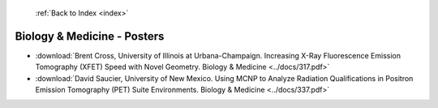  :ref:`Back to Index <index>`

Biology & Medicine - Posters
----------------------------

* :download:`Brent Cross, University of Illinois at Urbana-Champaign. Increasing X-Ray Fluorescence Emission Tomography (XFET) Speed with Novel Geometry. Biology & Medicine <../docs/317.pdf>`
* :download:`David Saucier, University of New Mexico. Using MCNP to Analyze Radiation Qualifications in Positron Emission Tomography (PET) Suite Environments. Biology & Medicine <../docs/337.pdf>`
